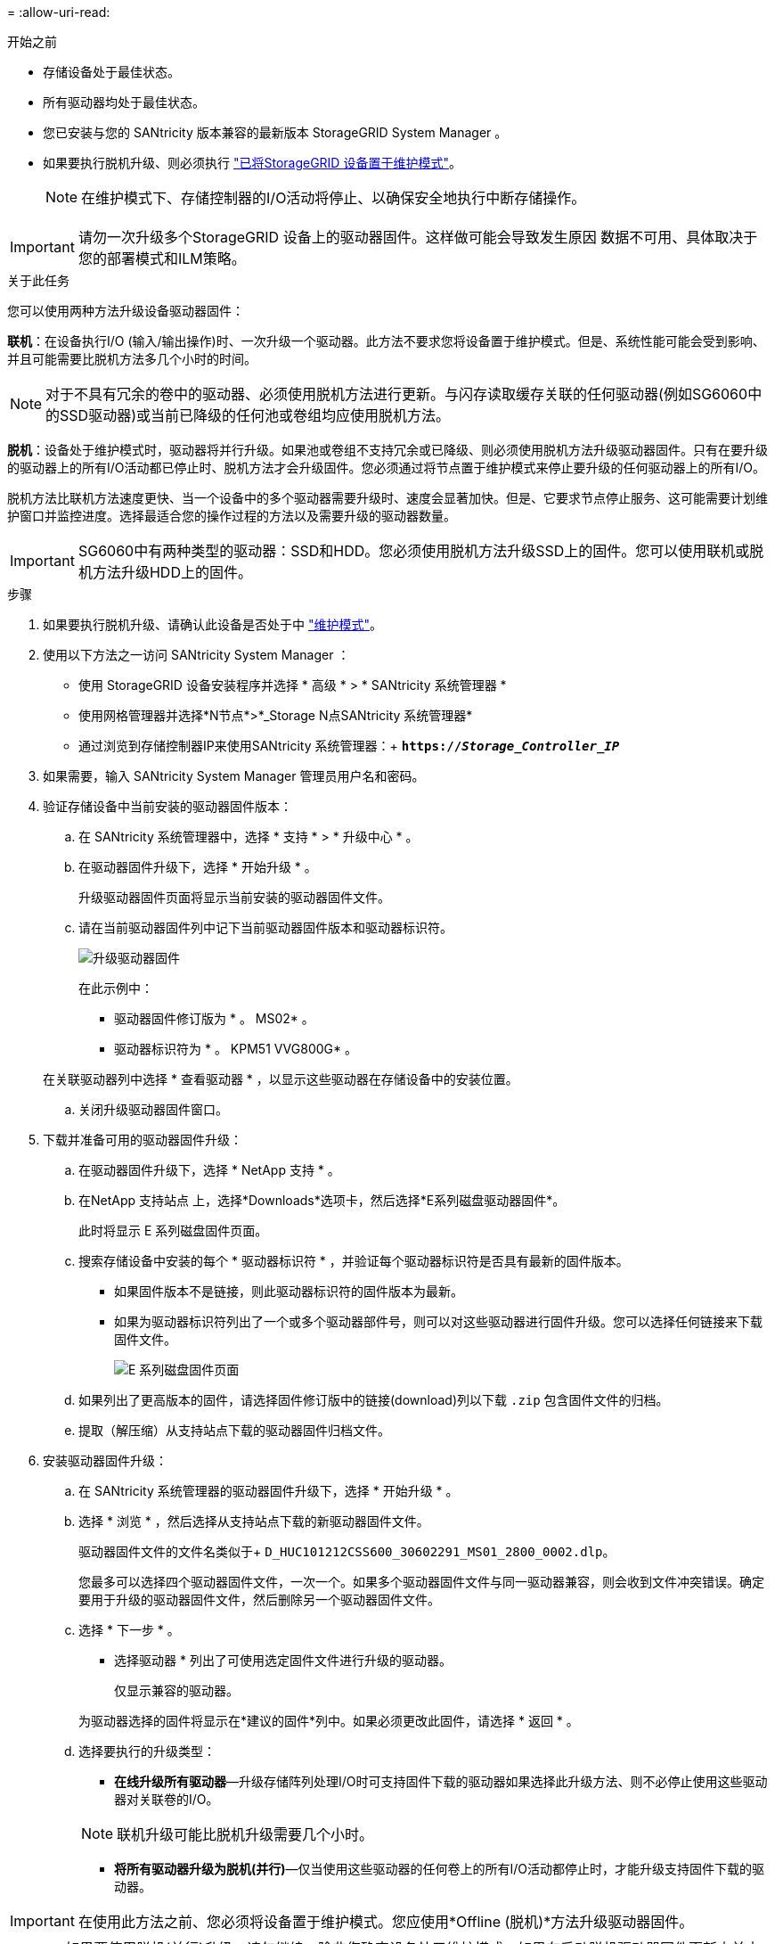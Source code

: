 = 
:allow-uri-read: 


.开始之前
* 存储设备处于最佳状态。
* 所有驱动器均处于最佳状态。
* 您已安装与您的 SANtricity 版本兼容的最新版本 StorageGRID System Manager 。
* 如果要执行脱机升级、则必须执行 link:../maintain/placing-appliance-into-maintenance-mode.html["已将StorageGRID 设备置于维护模式"]。
+

NOTE: 在维护模式下、存储控制器的I/O活动将停止、以确保安全地执行中断存储操作。




IMPORTANT: 请勿一次升级多个StorageGRID 设备上的驱动器固件。这样做可能会导致发生原因 数据不可用、具体取决于您的部署模式和ILM策略。

.关于此任务
您可以使用两种方法升级设备驱动器固件：

*联机*：在设备执行I/O (输入/输出操作)时、一次升级一个驱动器。此方法不要求您将设备置于维护模式。但是、系统性能可能会受到影响、并且可能需要比脱机方法多几个小时的时间。


NOTE: 对于不具有冗余的卷中的驱动器、必须使用脱机方法进行更新。与闪存读取缓存关联的任何驱动器(例如SG6060中的SSD驱动器)或当前已降级的任何池或卷组均应使用脱机方法。

*脱机*：设备处于维护模式时，驱动器将并行升级。如果池或卷组不支持冗余或已降级、则必须使用脱机方法升级驱动器固件。只有在要升级的驱动器上的所有I/O活动都已停止时、脱机方法才会升级固件。您必须通过将节点置于维护模式来停止要升级的任何驱动器上的所有I/O。

脱机方法比联机方法速度更快、当一个设备中的多个驱动器需要升级时、速度会显著加快。但是、它要求节点停止服务、这可能需要计划维护窗口并监控进度。选择最适合您的操作过程的方法以及需要升级的驱动器数量。


IMPORTANT: SG6060中有两种类型的驱动器：SSD和HDD。您必须使用脱机方法升级SSD上的固件。您可以使用联机或脱机方法升级HDD上的固件。

.步骤
. 如果要执行脱机升级、请确认此设备是否处于中 link:../maintain/placing-appliance-into-maintenance-mode.html["维护模式"]。
. 使用以下方法之一访问 SANtricity System Manager ：
+
** 使用 StorageGRID 设备安装程序并选择 * 高级 * > * SANtricity 系统管理器 *
** 使用网格管理器并选择*N节点*>*_Storage N点SANtricity 系统管理器*
** 通过浏览到存储控制器IP来使用SANtricity 系统管理器：+
`*https://_Storage_Controller_IP_*`


. 如果需要，输入 SANtricity System Manager 管理员用户名和密码。
. 验证存储设备中当前安装的驱动器固件版本：
+
.. 在 SANtricity 系统管理器中，选择 * 支持 * > * 升级中心 * 。
.. 在驱动器固件升级下，选择 * 开始升级 * 。
+
升级驱动器固件页面将显示当前安装的驱动器固件文件。

.. 请在当前驱动器固件列中记下当前驱动器固件版本和驱动器标识符。
+
image::../media/storagegrid_update_drive_firmware.png[升级驱动器固件]

+
在此示例中：

+
*** 驱动器固件修订版为 * 。 MS02* 。
*** 驱动器标识符为 * 。 KPM51 VVG800G* 。


+
在关联驱动器列中选择 * 查看驱动器 * ，以显示这些驱动器在存储设备中的安装位置。

.. 关闭升级驱动器固件窗口。


. 下载并准备可用的驱动器固件升级：
+
.. 在驱动器固件升级下，选择 * NetApp 支持 * 。
.. 在NetApp 支持站点 上，选择*Downloads*选项卡，然后选择*E系列磁盘驱动器固件*。
+
此时将显示 E 系列磁盘固件页面。

.. 搜索存储设备中安装的每个 * 驱动器标识符 * ，并验证每个驱动器标识符是否具有最新的固件版本。
+
*** 如果固件版本不是链接，则此驱动器标识符的固件版本为最新。
*** 如果为驱动器标识符列出了一个或多个驱动器部件号，则可以对这些驱动器进行固件升级。您可以选择任何链接来下载固件文件。
+
image::../media/storagegrid_drive_firmware_download.png[E 系列磁盘固件页面]



.. 如果列出了更高版本的固件，请选择固件修订版中的链接(download)列以下载 `.zip` 包含固件文件的归档。
.. 提取（解压缩）从支持站点下载的驱动器固件归档文件。


. 安装驱动器固件升级：
+
.. 在 SANtricity 系统管理器的驱动器固件升级下，选择 * 开始升级 * 。
.. 选择 * 浏览 * ，然后选择从支持站点下载的新驱动器固件文件。
+
驱动器固件文件的文件名类似于+
`D_HUC101212CSS600_30602291_MS01_2800_0002.dlp`。

+
您最多可以选择四个驱动器固件文件，一次一个。如果多个驱动器固件文件与同一驱动器兼容，则会收到文件冲突错误。确定要用于升级的驱动器固件文件，然后删除另一个驱动器固件文件。

.. 选择 * 下一步 * 。
+
* 选择驱动器 * 列出了可使用选定固件文件进行升级的驱动器。

+
仅显示兼容的驱动器。

+
为驱动器选择的固件将显示在*建议的固件*列中。如果必须更改此固件，请选择 * 返回 * 。

.. 选择要执行的升级类型：
+
*** *在线升级所有驱动器*—升级存储阵列处理I/O时可支持固件下载的驱动器如果选择此升级方法、则不必停止使用这些驱动器对关联卷的I/O。




+

NOTE: 联机升级可能比脱机升级需要几个小时。

+
** *将所有驱动器升级为脱机(并行)*—仅当使用这些驱动器的任何卷上的所有I/O活动都停止时，才能升级支持固件下载的驱动器。





IMPORTANT: 在使用此方法之前、您必须将设备置于维护模式。您应使用*Offline (脱机)*方法升级驱动器固件。


CAUTION: 如果要使用脱机(并行)升级、请勿继续、除非您确定设备处于维护模式。如果在启动脱机驱动器固件更新之前未将设备置于维护模式、则可能会导致发生原因 数据丢失。

. 在表的第一列中，选择要升级的一个或多个驱动器。
+
最佳实践是，将所有相同型号的驱动器升级到相同的固件修订版。

. 选择 * 开始 * ，然后确认要执行升级。
+
如果需要停止升级，请选择 * 停止 * 。当前正在进行的所有固件下载均已完成。已取消所有尚未启动的固件下载。

+

CAUTION: 停止驱动器固件升级可能会导致数据丢失或驱动器不可用。

. （可选）要查看已升级内容的列表，请选择 * 保存日志 * 。
+
日志文件将保存在浏览器的下载文件夹中、并带有名称 `latest-upgrade-log-timestamp.txt`。

+
如果在升级操作步骤期间出现以下任何错误，请采取适当的建议操作。

+
** * 已分配的驱动器出现故障 *
+
出现此故障的一个原因可能是驱动器没有相应的签名。确保受影响的驱动器为授权驱动器。有关详细信息，请联系技术支持。

+
更换驱动器时，请确保更换驱动器的容量等于或大于要更换的故障驱动器。

+
您可以在存储阵列接收 I/O 时更换故障驱动器

** * 检查存储阵列 *
+
*** 确保已为每个控制器分配 IP 地址。
*** 确保连接到控制器的所有电缆未损坏。
*** 确保所有缆线均已紧密连接。


** * 集成热备用驱动器 *
+
必须先更正此错误情况，然后才能升级固件。

** * 卷组不完整 *
+
如果一个或多个卷组或磁盘池不完整，则必须更正此错误情况，然后才能升级固件。

** * 当前正在任何卷组上运行的独占操作（后台介质 / 奇偶校验扫描除外） *
+
如果正在执行一个或多个独占操作，则必须先完成这些操作，然后才能升级固件。使用 System Manager 监控操作进度。

** * 缺少卷 *
+
您必须先更正缺少的卷情况，然后才能升级固件。

** * 任一控制器处于非最佳状态 *
+
其中一个存储阵列控制器需要注意。必须先更正此情况，然后才能升级固件。

** 控制器对象图形之间的存储分区信息不匹配 *
+
验证控制器上的数据时出错。请联系技术支持以解决此问题描述。

** * SPM 验证数据库控制器检查失败 *
+
控制器上发生存储分区映射数据库错误。请联系技术支持以解决此问题描述。

** * 配置数据库验证（如果存储阵列的控制器版本支持） *
+
控制器上发生配置数据库错误。请联系技术支持以解决此问题描述。

** * 与 MEL 相关的检查 *
+
请联系技术支持以解决此问题描述。

** * 在过去 7 天内报告了 10 个以上的 DDN 信息性或严重 MEL 事件 *
+
请联系技术支持以解决此问题描述。

** * 过去 7 天报告了 2 页以上的 2C 严重 MEL 事件 *
+
请联系技术支持以解决此问题描述。

** * 过去 7 天报告了 2 个以上的 " 降级驱动器通道 " 严重 MEL 事件 *
+
请联系技术支持以解决此问题描述。

** * 过去 7 天内 4 个以上的关键 MEL 条目 *
+
请联系技术支持以解决此问题描述。



. 如果您使用的是*脱机*升级，并且此操作步骤 已成功完成，请在节点处于维护模式时执行任何其他维护过程。完成后，或者如果遇到任何故障并希望重新启动，请转到StorageGRID 设备安装程序并选择*Advanced*>*Reboot Controller*。然后选择以下选项之一：
+
** 选择*重新启动到StorageGRID *。
** 选择*重新启动至维护模式*以重新启动控制器并使节点保持维护模式。如果在操作步骤 期间发生任何故障、并且您要重新启动、请选择此选项。节点重新启动至维护模式后，从出现故障的操作步骤 中的相应步骤重新启动。
+
设备重新启动并重新加入网格可能需要长达 20 分钟的时间。要确认重新启动已完成且节点已重新加入网格，请返回网格管理器。节点页面应显示正常状态(绿色复选标记图标) image:../media/icon_alert_green_checkmark.png["绿色复选标记"] 节点名称左侧)、表示没有处于活动状态的警报、并且节点已连接到网格。



+
image::../media/nodes_menu.png[设备节点已重新加入网格]


